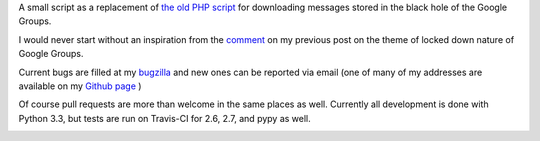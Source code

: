 A small script as a replacement of `the old PHP script`_ for downloading messages stored in the black hole of the Google Groups.

.. _`the old PHP script`:
    http://saturnboy.com/2010/03/scraping-google-groups/

I would never start without an inspiration from the comment_ on my previous post on the theme of locked down nature of Google Groups.

.. _comment:
    http://matej.ceplovi.cz/blog/2013/09/we-should-stop-even-pretending-google-is-trying-to-do-the-right-thing/#comment-482

Current bugs are filled at my bugzilla_ and new ones can be reported via
email (one of many of my addresses are available on my `Github page`_ )

.. _bugzilla:
    https://luther.ceplovi.cz/bugzilla/buglist.cgi?quicksearch=product%3Agg_scraper
.. _`Github page`:
    https://github.com/mcepl

Of course pull requests are more than welcome in the same places as
well.  Currently all development is done with Python 3.3, but tests are
run on Travis-CI for 2.6, 2.7, and pypy as well.

.. image:: https://secure.travis-ci.org/mcepl/gg_scraper.png
   :alt: Build Status
